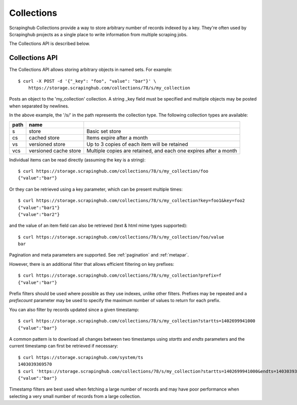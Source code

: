 ===========
Collections
===========

Scrapinghub Collections provide a way to store arbitrary number of records indexed by
a key. They're often used by Scrapinghub projects as a single place to write
information from multiple scraping jobs.

The Collections API is described below.

.. _collections-api:

Collections API
---------------

The Collections API allows storing arbitrary objects in named sets. For example::

    $ curl -X POST -d '{"_key": "foo", "value": "bar"}' \
        https://storage.scrapinghub.com/collections/78/s/my_collection

Posts an object to the 'my_collection' collection. A string _key field must be specified and
multiple objects may be posted when separated by newlines.

In the above example, the '/s/' in the path represents the collection type. The following
collection types are available:

====    =====================   ================================================================
path    name
====    =====================   ================================================================
s       store                   Basic set store
cs      cached store            Items expire after a month
vs      versioned store         Up to 3 copies of each item will be retained
vcs     versioned cache store   Multiple copies are retained, and each one expires after a month
====    =====================   ================================================================

Individual items can be read directly (assuming the key is a string)::

    $ curl https://storage.scrapinghub.com/collections/78/s/my_collection/foo
    {"value":"bar"}

Or they can be retrieved using a key parameter, which can be present multiple times::

    $ curl https://storage.scrapinghub.com/collections/78/s/my_collection?key=foo1&key=foo2
    {"value":"bar1"}
    {"value":"bar2"}

and the value of an item field can also be retrieved (text & html mime types supported)::

    $ curl https://storage.scrapinghub.com/collections/78/s/my_collection/foo/value
    bar

Pagination and meta parameters are supported. See :ref:`pagination` and
:ref:`metapar`.

However, there is an additional filter that allows efficient filtering on key
prefixes::

    $ curl https://storage.scrapinghub.com/collections/78/s/my_collection?prefix=f
    {"value":"bar"}

Prefix filters should be used where possible as they use indexes, unlike other filters. Prefixes may be repeated and a `prefixcount` parameter may be used to specify the maximum number of values to return for each prefix.

You can also filter by records updated since a given timestamp::

    $ curl https://storage.scrapinghub.com/collections/78/s/my_collection?startts=1402699941000
    {"value":"bar"}

A common pattern is to download all changes between two timestamps using `startts` and `endts` parameters and the current timestamp can first be retrieved if necessary::

    $ curl https://storage.scrapinghub.com/system/ts
    1403039369570
    $ curl 'https://storage.scrapinghub.com/collections/78/s/my_collection?startts=1402699941000&endts=1403039369570'
    {"value":"bar"}

Timestamp filters are best used when fetching a large number of records and may have poor performance when selecting a very small number of records from a large collection.

